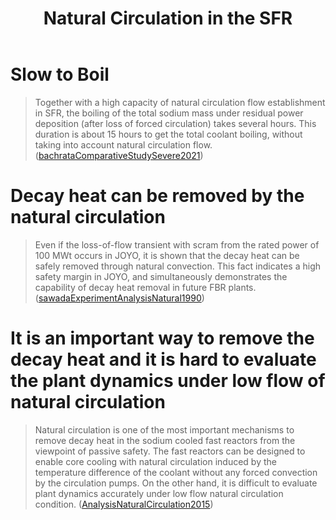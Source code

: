 :PROPERTIES:
:ID:       6d0b371f-4cdf-4d53-8368-8b1a690bdc59
:END:
#+title: Natural Circulation in the SFR
* Slow to Boil
#+begin_quote
Together with a high capacity of natural circulation flow establishment in SFR, the boiling of the total sodium mass under residual power deposition (after loss of forced circulation) takes several hours. This duration is about 15 hours to get the total coolant boiling, without taking into account natural circulation flow. ([[id:9397442b-3401-4bee-9e8d-b95d9f224022][bachrataComparativeStudySevere2021]])
#+end_quote
* Decay heat can be removed by the natural circulation 
#+begin_quote
Even if the loss-of-flow transient with scram from the rated power of 100 MWt occurs in JOYO, it is shown that the decay heat can be safely removed through natural convection. This fact indicates a high safety margin in JOYO, and simultaneously demonstrates the capability of decay heat removal in future FBR plants. ([[id:1cd33df1-b23a-4953-996c-3e0018ad068c][sawadaExperimentAnalysisNatural1990]])
#+end_quote
* It is an important way to remove the decay heat and it is hard to evaluate the plant dynamics under low flow of natural circulation
#+begin_quote
Natural circulation is one of the most important mechanisms to remove decay heat in the sodium cooled fast reactors from the viewpoint of passive safety. The fast reactors can be designed to enable core cooling with natural circulation induced by the temperature difference of the coolant without any forced convection by the circulation pumps. On the other hand, it is difficult to evaluate plant dynamics accurately under low flow natural circulation condition. ([[id:a0c8fc3d-a9f9-4a06-8356-7f1ffdbcef4c][AnalysisNaturalCirculation2015]])
#+end_quote
